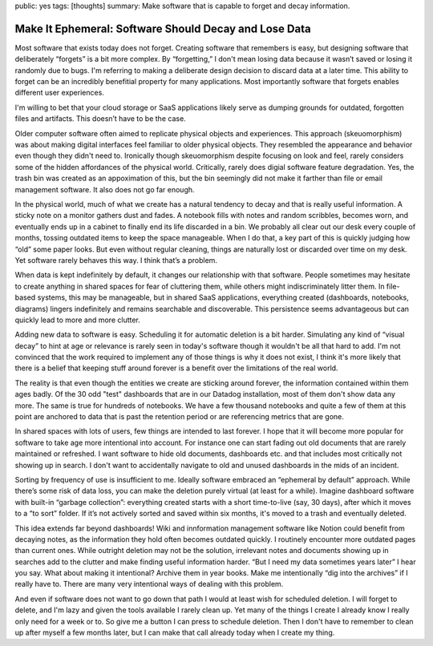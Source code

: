 public: yes
tags: [thoughts]
summary: Make software that is capable to forget and decay information.

Make It Ephemeral: Software Should Decay and Lose Data
======================================================

Most software that exists today does not forget.  Creating software that
remembers is easy, but designing software that deliberately “forgets” is
a bit more complex.  By “forgetting,” I don't mean losing data because it
wasn’t saved or losing it randomly due to bugs.  I'm referring to making a
deliberate design decision to discard data at a later time.  This ability
to forget can be an incredibly benefitial property for many applications.
Most importantly software that forgets enables different user experiences.

I'm willing to bet that your cloud storage or SaaS applications likely
serve as dumping grounds for outdated, forgotten files and artifacts.
This doesn’t have to be the case.

Older computer software often aimed to replicate physical objects and
experiences.  This approach (skeuomorphism) was about making digital
interfaces feel familiar to older physical objects.  They resembled the
appearance and behavior even though they didn't need to.  Ironically
though skeuomorphism despite focusing on look and feel, rarely considers
some of the hidden affordances of the physical world.  Critically, rarely
does digial software feature degradation.  Yes, the trash bin was created
as an appoximation of this, but the bin seemingly did not make it farther
than file or email management software.  It also does not go far enough.

In the physical world, much of what we create has a natural tendency to
decay and that is really useful information.  A sticky note on a monitor
gathers dust and fades.  A notebook fills with notes and random scribbles,
becomes worn, and eventually ends up in a cabinet to finally end its
life discarded in a bin.  We probably all clear out our desk every couple
of months, tossing outdated items to keep the space manageable.  When I do
that, a key part of this is quickly judging how “old” some paper looks.
But even without regular cleaning, things are naturally lost or discarded
over time on my desk.  Yet software rarely behaves this way.  I think
that’s a problem.

When data is kept indefinitely by default, it changes our relationship
with that software.  People sometimes may hesitate to create anything in
shared spaces for fear of cluttering them, while others might
indiscriminately litter them.  In file-based systems, this may be
manageable, but in shared SaaS applications, everything created
(dashboards, notebooks, diagrams) lingers indefinitely and remains
searchable and discoverable.  This persistence seems advantageous but can
quickly lead to more and more clutter.

Adding new data to software is easy.  Scheduling it for automatic deletion
is a bit harder.  Simulating any kind of “visual decay” to hint at age or
relevance is rarely seen in today's software though it wouldn't be all
that hard to add.  I'm not convinced that the work required to implement
any of those things is why it does not exist, I think it's more likely
that there is a belief that keeping stuff around forever is a benefit over
the limitations of the real world.

The reality is that even though the entities we create are sticking around
forever, the information contained within them ages badly.  Of the 30 odd
"test" dashboards that are in our Datadog installation, most of them don't
show data any more.  The same is true for hundreds of notebooks.  We have
a few thousand notebooks and quite a few of them at this point are
anchored to data that is past the retention period or are referencing
metrics that are gone.

In shared spaces with lots of users, few things are intended to last
forever.  I hope that it will become more popular for software to take age
more intentional into account.  For instance one can start fading out old
documents that are rarely maintained or refreshed.  I want software to hide
old documents, dashboards etc. and that includes most critically not
showing up in search.  I don't want to accidentally navigate to old and
unused dashboards in the mids of an incident.

Sorting by frequency of use is insufficient to me.  Ideally software
embraced an “ephemeral by default” approach.  While there’s some risk of
data loss, you can make the deletion purely virtual (at least for a
while).  Imagine dashboard software with built-in “garbage collection”:
everything created starts with a short time-to-live (say, 30 days), after
which it moves to a “to sort” folder.  If it’s not actively sorted and
saved within six months, it's moved to a trash and eventually deleted.

This idea extends far beyond dashboards!  Wiki and innformation management
software like Notion could benefit from decaying notes, as the information
they hold often becomes outdated quickly.  I routinely encounter more
outdated pages than current ones.  While outright deletion may not be the
solution, irrelevant notes and documents showing up in searches add to the
clutter and make finding useful information harder.  “But I need my data
sometimes years later” I hear you say.  What about making it intentional?
Archive them in year books.  Make me intentionally “dig into the archives”
if I really have to.  There are many very intentional ways of dealing with
this problem.

And even if software does not want to go down that path I would at least
wish for scheduled deletion.  I will forget to delete, and I'm lazy and
given the tools available I rarely clean up.  Yet many of the things I
create I already know I really only need for a week or to.  So give me a
button I can press to schedule deletion.  Then I don't have to remember to
clean up after myself a few months later, but I can make that call already
today when I create my thing.
